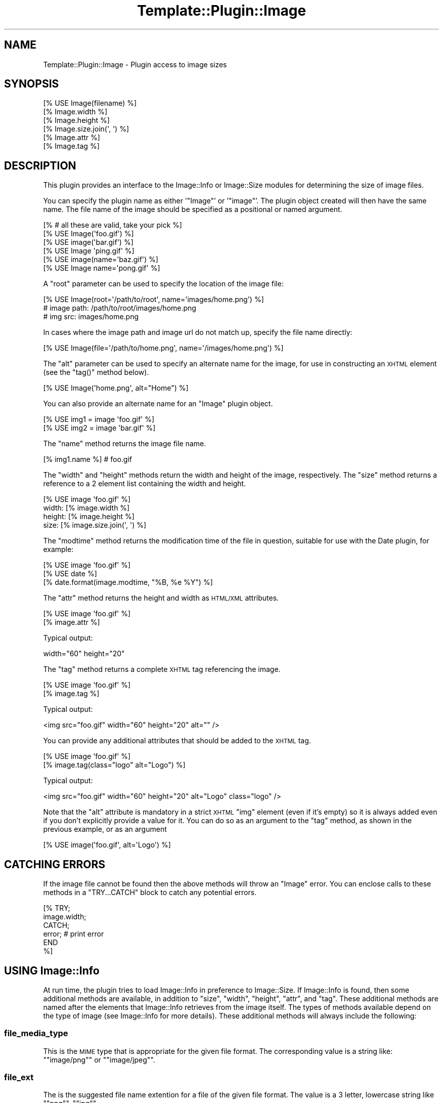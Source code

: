 .\" Automatically generated by Pod::Man 2.23 (Pod::Simple 3.14)
.\"
.\" Standard preamble:
.\" ========================================================================
.de Sp \" Vertical space (when we can't use .PP)
.if t .sp .5v
.if n .sp
..
.de Vb \" Begin verbatim text
.ft CW
.nf
.ne \\$1
..
.de Ve \" End verbatim text
.ft R
.fi
..
.\" Set up some character translations and predefined strings.  \*(-- will
.\" give an unbreakable dash, \*(PI will give pi, \*(L" will give a left
.\" double quote, and \*(R" will give a right double quote.  \*(C+ will
.\" give a nicer C++.  Capital omega is used to do unbreakable dashes and
.\" therefore won't be available.  \*(C` and \*(C' expand to `' in nroff,
.\" nothing in troff, for use with C<>.
.tr \(*W-
.ds C+ C\v'-.1v'\h'-1p'\s-2+\h'-1p'+\s0\v'.1v'\h'-1p'
.ie n \{\
.    ds -- \(*W-
.    ds PI pi
.    if (\n(.H=4u)&(1m=24u) .ds -- \(*W\h'-12u'\(*W\h'-12u'-\" diablo 10 pitch
.    if (\n(.H=4u)&(1m=20u) .ds -- \(*W\h'-12u'\(*W\h'-8u'-\"  diablo 12 pitch
.    ds L" ""
.    ds R" ""
.    ds C` ""
.    ds C' ""
'br\}
.el\{\
.    ds -- \|\(em\|
.    ds PI \(*p
.    ds L" ``
.    ds R" ''
'br\}
.\"
.\" Escape single quotes in literal strings from groff's Unicode transform.
.ie \n(.g .ds Aq \(aq
.el       .ds Aq '
.\"
.\" If the F register is turned on, we'll generate index entries on stderr for
.\" titles (.TH), headers (.SH), subsections (.SS), items (.Ip), and index
.\" entries marked with X<> in POD.  Of course, you'll have to process the
.\" output yourself in some meaningful fashion.
.ie \nF \{\
.    de IX
.    tm Index:\\$1\t\\n%\t"\\$2"
..
.    nr % 0
.    rr F
.\}
.el \{\
.    de IX
..
.\}
.\"
.\" Accent mark definitions (@(#)ms.acc 1.5 88/02/08 SMI; from UCB 4.2).
.\" Fear.  Run.  Save yourself.  No user-serviceable parts.
.    \" fudge factors for nroff and troff
.if n \{\
.    ds #H 0
.    ds #V .8m
.    ds #F .3m
.    ds #[ \f1
.    ds #] \fP
.\}
.if t \{\
.    ds #H ((1u-(\\\\n(.fu%2u))*.13m)
.    ds #V .6m
.    ds #F 0
.    ds #[ \&
.    ds #] \&
.\}
.    \" simple accents for nroff and troff
.if n \{\
.    ds ' \&
.    ds ` \&
.    ds ^ \&
.    ds , \&
.    ds ~ ~
.    ds /
.\}
.if t \{\
.    ds ' \\k:\h'-(\\n(.wu*8/10-\*(#H)'\'\h"|\\n:u"
.    ds ` \\k:\h'-(\\n(.wu*8/10-\*(#H)'\`\h'|\\n:u'
.    ds ^ \\k:\h'-(\\n(.wu*10/11-\*(#H)'^\h'|\\n:u'
.    ds , \\k:\h'-(\\n(.wu*8/10)',\h'|\\n:u'
.    ds ~ \\k:\h'-(\\n(.wu-\*(#H-.1m)'~\h'|\\n:u'
.    ds / \\k:\h'-(\\n(.wu*8/10-\*(#H)'\z\(sl\h'|\\n:u'
.\}
.    \" troff and (daisy-wheel) nroff accents
.ds : \\k:\h'-(\\n(.wu*8/10-\*(#H+.1m+\*(#F)'\v'-\*(#V'\z.\h'.2m+\*(#F'.\h'|\\n:u'\v'\*(#V'
.ds 8 \h'\*(#H'\(*b\h'-\*(#H'
.ds o \\k:\h'-(\\n(.wu+\w'\(de'u-\*(#H)/2u'\v'-.3n'\*(#[\z\(de\v'.3n'\h'|\\n:u'\*(#]
.ds d- \h'\*(#H'\(pd\h'-\w'~'u'\v'-.25m'\f2\(hy\fP\v'.25m'\h'-\*(#H'
.ds D- D\\k:\h'-\w'D'u'\v'-.11m'\z\(hy\v'.11m'\h'|\\n:u'
.ds th \*(#[\v'.3m'\s+1I\s-1\v'-.3m'\h'-(\w'I'u*2/3)'\s-1o\s+1\*(#]
.ds Th \*(#[\s+2I\s-2\h'-\w'I'u*3/5'\v'-.3m'o\v'.3m'\*(#]
.ds ae a\h'-(\w'a'u*4/10)'e
.ds Ae A\h'-(\w'A'u*4/10)'E
.    \" corrections for vroff
.if v .ds ~ \\k:\h'-(\\n(.wu*9/10-\*(#H)'\s-2\u~\d\s+2\h'|\\n:u'
.if v .ds ^ \\k:\h'-(\\n(.wu*10/11-\*(#H)'\v'-.4m'^\v'.4m'\h'|\\n:u'
.    \" for low resolution devices (crt and lpr)
.if \n(.H>23 .if \n(.V>19 \
\{\
.    ds : e
.    ds 8 ss
.    ds o a
.    ds d- d\h'-1'\(ga
.    ds D- D\h'-1'\(hy
.    ds th \o'bp'
.    ds Th \o'LP'
.    ds ae ae
.    ds Ae AE
.\}
.rm #[ #] #H #V #F C
.\" ========================================================================
.\"
.IX Title "Template::Plugin::Image 3"
.TH Template::Plugin::Image 3 "2011-12-20" "perl v5.12.4" "User Contributed Perl Documentation"
.\" For nroff, turn off justification.  Always turn off hyphenation; it makes
.\" way too many mistakes in technical documents.
.if n .ad l
.nh
.SH "NAME"
Template::Plugin::Image \- Plugin access to image sizes
.SH "SYNOPSIS"
.IX Header "SYNOPSIS"
.Vb 6
\&    [% USE Image(filename) %]
\&    [% Image.width %]
\&    [% Image.height %]
\&    [% Image.size.join(\*(Aq, \*(Aq) %]
\&    [% Image.attr %]
\&    [% Image.tag %]
.Ve
.SH "DESCRIPTION"
.IX Header "DESCRIPTION"
This plugin provides an interface to the Image::Info or Image::Size
modules for determining the size of image files.
.PP
You can specify the plugin name as either '\f(CW\*(C`Image\*(C'\fR' or '\f(CW\*(C`image\*(C'\fR'.  The
plugin object created will then have the same name.  The file name of
the image should be specified as a positional or named argument.
.PP
.Vb 6
\&    [% # all these are valid, take your pick %]
\&    [% USE Image(\*(Aqfoo.gif\*(Aq) %]
\&    [% USE image(\*(Aqbar.gif\*(Aq) %]
\&    [% USE Image \*(Aqping.gif\*(Aq %]
\&    [% USE image(name=\*(Aqbaz.gif\*(Aq) %]
\&    [% USE Image name=\*(Aqpong.gif\*(Aq %]
.Ve
.PP
A \f(CW\*(C`root\*(C'\fR parameter can be used to specify the location of the image file:
.PP
.Vb 3
\&    [% USE Image(root=\*(Aq/path/to/root\*(Aq, name=\*(Aqimages/home.png\*(Aq) %]
\&    # image path: /path/to/root/images/home.png
\&    # img src: images/home.png
.Ve
.PP
In cases where the image path and image url do not match up, specify the
file name directly:
.PP
.Vb 1
\&    [% USE Image(file=\*(Aq/path/to/home.png\*(Aq, name=\*(Aq/images/home.png\*(Aq) %]
.Ve
.PP
The \f(CW\*(C`alt\*(C'\fR parameter can be used to specify an alternate name for the
image, for use in constructing an \s-1XHTML\s0 element (see the \f(CW\*(C`tag()\*(C'\fR method
below).
.PP
.Vb 1
\&    [% USE Image(\*(Aqhome.png\*(Aq, alt="Home") %]
.Ve
.PP
You can also provide an alternate name for an \f(CW\*(C`Image\*(C'\fR plugin object.
.PP
.Vb 2
\&    [% USE img1 = image \*(Aqfoo.gif\*(Aq %]
\&    [% USE img2 = image \*(Aqbar.gif\*(Aq %]
.Ve
.PP
The \f(CW\*(C`name\*(C'\fR method returns the image file name.
.PP
.Vb 1
\&    [% img1.name %]     # foo.gif
.Ve
.PP
The \f(CW\*(C`width\*(C'\fR and \f(CW\*(C`height\*(C'\fR methods return the width and height of the
image, respectively.  The \f(CW\*(C`size\*(C'\fR method returns a reference to a 2
element list containing the width and height.
.PP
.Vb 4
\&    [% USE image \*(Aqfoo.gif\*(Aq %]
\&    width: [% image.width %]
\&    height: [% image.height %]
\&    size: [% image.size.join(\*(Aq, \*(Aq) %]
.Ve
.PP
The \f(CW\*(C`modtime\*(C'\fR method returns the modification time of the file in question,
suitable for use with the Date plugin, for example:
.PP
.Vb 3
\&    [% USE image \*(Aqfoo.gif\*(Aq %]
\&    [% USE date %]
\&    [% date.format(image.modtime, "%B, %e %Y") %]
.Ve
.PP
The \f(CW\*(C`attr\*(C'\fR method returns the height and width as \s-1HTML/XML\s0 attributes.
.PP
.Vb 2
\&    [% USE image \*(Aqfoo.gif\*(Aq %]
\&    [% image.attr %]
.Ve
.PP
Typical output:
.PP
.Vb 1
\&    width="60" height="20"
.Ve
.PP
The \f(CW\*(C`tag\*(C'\fR method returns a complete \s-1XHTML\s0 tag referencing the image.
.PP
.Vb 2
\&    [% USE image \*(Aqfoo.gif\*(Aq %]
\&    [% image.tag %]
.Ve
.PP
Typical output:
.PP
.Vb 1
\&    <img src="foo.gif" width="60" height="20" alt="" />
.Ve
.PP
You can provide any additional attributes that should be added to the 
\&\s-1XHTML\s0 tag.
.PP
.Vb 2
\&    [% USE image \*(Aqfoo.gif\*(Aq %]
\&    [% image.tag(class="logo" alt="Logo") %]
.Ve
.PP
Typical output:
.PP
.Vb 1
\&    <img src="foo.gif" width="60" height="20" alt="Logo" class="logo" />
.Ve
.PP
Note that the \f(CW\*(C`alt\*(C'\fR attribute is mandatory in a strict \s-1XHTML\s0 \f(CW\*(C`img\*(C'\fR
element (even if it's empty) so it is always added even if you don't
explicitly provide a value for it.  You can do so as an argument to 
the \f(CW\*(C`tag\*(C'\fR method, as shown in the previous example, or as an argument
.PP
.Vb 1
\&    [% USE image(\*(Aqfoo.gif\*(Aq, alt=\*(AqLogo\*(Aq) %]
.Ve
.SH "CATCHING ERRORS"
.IX Header "CATCHING ERRORS"
If the image file cannot be found then the above methods will throw an
\&\f(CW\*(C`Image\*(C'\fR error.  You can enclose calls to these methods in a
\&\f(CW\*(C`TRY...CATCH\*(C'\fR block to catch any potential errors.
.PP
.Vb 6
\&    [% TRY;
\&         image.width;
\&       CATCH;
\&         error;      # print error
\&       END
\&    %]
.Ve
.SH "USING Image::Info"
.IX Header "USING Image::Info"
At run time, the plugin tries to load Image::Info in preference to
Image::Size. If Image::Info is found, then some additional methods are
available, in addition to \f(CW\*(C`size\*(C'\fR, \f(CW\*(C`width\*(C'\fR, \f(CW\*(C`height\*(C'\fR, \f(CW\*(C`attr\*(C'\fR, and \f(CW\*(C`tag\*(C'\fR.
These additional methods are named after the elements that Image::Info
retrieves from the image itself. The types of methods available depend on the
type of image (see Image::Info for more details). These additional methods
will always include the following:
.SS "file_media_type"
.IX Subsection "file_media_type"
This is the \s-1MIME\s0 type that is appropriate for the given file format.
The corresponding value is a string like: "\f(CW\*(C`image/png\*(C'\fR\*(L" or \*(R"\f(CW\*(C`image/jpeg\*(C'\fR".
.SS "file_ext"
.IX Subsection "file_ext"
The is the suggested file name extention for a file of the given
file format.  The value is a 3 letter, lowercase string like
"\f(CW\*(C`png\*(C'\fR\*(L", \*(R"\f(CW\*(C`jpg\*(C'\fR".
.SS "color_type"
.IX Subsection "color_type"
The value is a short string describing what kind of values the pixels
encode.  The value can be one of the following:
.PP
.Vb 7
\&    Gray
\&    GrayA
\&    RGB
\&    RGBA
\&    CMYK
\&    YCbCr
\&    CIELab
.Ve
.PP
These names can also be prefixed by "\f(CW\*(C`Indexed\-\*(C'\fR\*(L" if the image is
composed of indexes into a palette.  Of these, only \*(R"\f(CW\*(C`Indexed\-RGB\*(C'\fR" is
likely to occur.
.PP
(It is similar to the \s-1TIFF\s0 field PhotometricInterpretation, but this
name was found to be too long, so we used the \s-1PNG\s0 inpired term
instead.)
.SS "resolution"
.IX Subsection "resolution"
The value of this field normally gives the physical size of the image
on screen or paper. When the unit specifier is missing then this field
denotes the squareness of pixels in the image.
.PP
The syntax of this field is:
.PP
.Vb 3
\&   <res> <unit>
\&   <xres> "/" <yres> <unit>
\&   <xres> "/" <yres>
.Ve
.PP
The \f(CW\*(C`<res>\*(C'\fR, \f(CW\*(C`<xres>\*(C'\fR and \f(CW\*(C`<yres>\*(C'\fR fields are
numbers.  The \f(CW\*(C`<unit>\*(C'\fR is a string like \f(CW\*(C`dpi\*(C'\fR, \f(CW\*(C`dpm\*(C'\fR or
\&\f(CW\*(C`dpcm\*(C'\fR (denoting "dots per inch/cm/meter).
.SS "SamplesPerPixel"
.IX Subsection "SamplesPerPixel"
This says how many channels there are in the image.  For some image
formats this number might be higher than the number implied from the
\&\f(CW\*(C`color_type\*(C'\fR.
.SS "BitsPerSample"
.IX Subsection "BitsPerSample"
This says how many bits are used to encode each of samples.  The value
is a reference to an array containing numbers. The number of elements
in the array should be the same as \f(CW\*(C`SamplesPerPixel\*(C'\fR.
.SS "Comment"
.IX Subsection "Comment"
Textual comments found in the file.  The value is a reference to an
array if there are multiple comments found.
.SS "Interlace"
.IX Subsection "Interlace"
If the image is interlaced, then this returns the interlace type.
.SS "Compression"
.IX Subsection "Compression"
This returns the name of the compression algorithm is used.
.SS "Gamma"
.IX Subsection "Gamma"
A number indicating the gamma curve of the image (e.g. 2.2)
.SH "AUTHOR"
.IX Header "AUTHOR"
Andy Wardley <abw@wardley.org> <http://wardley.org/>
.SH "COPYRIGHT"
.IX Header "COPYRIGHT"
Copyright (C) 1996\-2007 Andy Wardley.  All Rights Reserved.
.PP
This module is free software; you can redistribute it and/or
modify it under the same terms as Perl itself.
.SH "SEE ALSO"
.IX Header "SEE ALSO"
Template::Plugin, Image::Info
